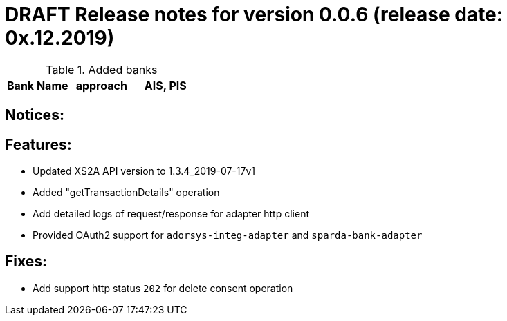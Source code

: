 = DRAFT Release notes for version 0.0.6 (release date: 0x.12.2019)

.Added banks
|===
|Bank Name|approach|AIS, PIS

|===

== Notices:

== Features:
- Updated XS2A API version to 1.3.4_2019-07-17v1
- Added "getTransactionDetails" operation
- Add detailed logs of request/response for adapter http client
- Provided OAuth2 support for `adorsys-integ-adapter` and `sparda-bank-adapter`

== Fixes:
- Add support http status `202` for delete consent operation
